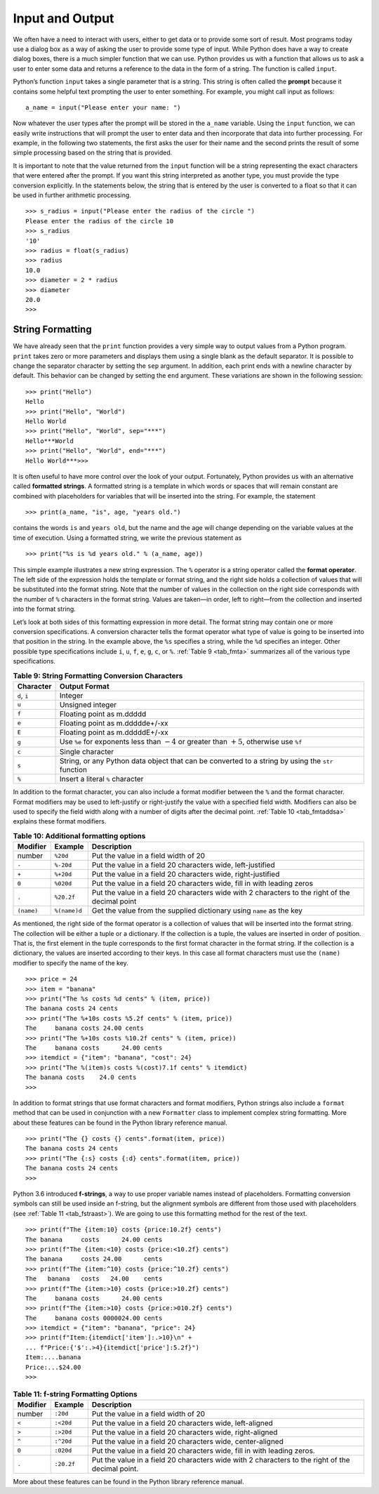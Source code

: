 ..  Copyright (C)  Brad Miller, David Ranum
    This work is licensed under the Creative Commons Attribution-NonCommercial-ShareAlike 4.0 International License. To view a copy of this license, visit http://creativecommons.org/licenses/by-nc-sa/4.0/.


Input and Output
~~~~~~~~~~~~~~~~

We often have a need to interact with users,
either to get data or to provide some sort of result. Most programs
today use a dialog box as a way of asking the user to provide some type
of input. While Python does have a way to create dialog boxes, there is
a much simpler function that we can use. Python provides us with a
function that allows us to ask a user to enter some data and returns a
reference to the data in the form of a string. The function is called
``input``.

Python’s function ``input`` takes a single parameter that is a string. This
string is often called the **prompt** because it contains some helpful
text prompting the user to enter something. For example, you might call
input as follows:

::

    a_name = input("Please enter your name: ")

Now whatever the user types after the prompt will be stored in the
``a_name`` variable. Using the ``input`` function, we can easily write
instructions that will prompt the user to enter data and then
incorporate that data into further processing. For example, in the
following two statements, the first asks the user for their name and the
second prints the result of some simple processing based on the string
that is provided.

.. activecode::  strstuff
    :caption: The input Function Returns a String

    a_name = input("Please enter your name ")
    print("Your name in all capitals is",a_name.upper(),
          "and has length", len(a_name))

It is important to note that the value returned from the ``input``
function will be a string representing the exact characters that were
entered after the prompt. If you want this string interpreted as another
type, you must provide the type conversion explicitly. In the statements
below, the string that is entered by the user is converted to a float so
that it can be used in further arithmetic processing.

::

    >>> s_radius = input("Please enter the radius of the circle ")
    Please enter the radius of the circle 10
    >>> s_radius
    '10'
    >>> radius = float(s_radius)
    >>> radius
    10.0
    >>> diameter = 2 * radius
    >>> diameter
    20.0
    >>> 

String Formatting
^^^^^^^^^^^^^^^^^

We have already seen that the ``print``
function provides a very simple way to output values from a Python
program. ``print`` takes zero or more parameters and displays them using
a single blank as the default separator. It is possible to change the
separator character by setting the ``sep`` argument. In addition, each
print ends with a newline character by default. This behavior can be
changed by setting the ``end`` argument. These variations are shown in
the following session:

::

    >>> print("Hello")
    Hello
    >>> print("Hello", "World")
    Hello World
    >>> print("Hello", "World", sep="***")
    Hello***World
    >>> print("Hello", "World", end="***")
    Hello World***>>>

It is often useful to have more control over the look of your output.
Fortunately, Python provides us with an alternative called **formatted
strings**. A formatted string is a template in which words or spaces
that will remain constant are combined with placeholders for variables
that will be inserted into the string. For example, the statement

::

    >>> print(a_name, "is", age, "years old.")

contains the words ``is`` and ``years old``, but the name and the age
will change depending on the variable values at the time of execution.
Using a formatted string, we write the previous statement as

::

    >>> print("%s is %d years old." % (a_name, age))

This simple example illustrates a new string expression. The ``%``
operator is a string operator called the **format operator**. The left
side of the expression holds the template or format string, and the
right side holds a collection of values that will be substituted into
the format string. Note that the number of values in the collection on
the right side corresponds with the number of ``%`` characters in the
format string. Values are taken—in order, left to right—from the
collection and inserted into the format string.

Let’s look at both sides of this formatting expression in more detail.
The format string may contain one or more conversion specifications. A
conversion character tells the format operator what type of value is
going to be inserted into that position in the string. In the example
above, the ``%s`` specifies a string, while the ``%d`` specifies an
integer. Other possible type specifications include ``i``, ``u``, ``f``,
``e``, ``g``, ``c``, or ``%``. :ref:`Table 9 <tab_fmta>` summarizes all of the
various type specifications.

.. _tab_fmta:

.. table:: **Table 9: String Formatting Conversion Characters**

    ========================== ====================================================================================================
                 **Character**                                                                                    **Output Format**
    ========================== ====================================================================================================
                  ``d``, ``i``                                                                                              Integer
                         ``u``                                                                                     Unsigned integer
                         ``f``                                                                            Floating point as m.ddddd
                         ``e``                                                                      Floating point as m.ddddde+/-xx
                         ``E``                                                                      Floating point as m.dddddE+/-xx
                         ``g``       Use ``%e`` for exponents less than :math:`-4` or greater than :math:`+5`, otherwise use ``%f``
                         ``c``                                                                                     Single character
                         ``s``    String, or any Python data object that can be converted to a string by using the ``str`` function
                         ``%``                                                                     Insert a literal ``%`` character
    ========================== ====================================================================================================


In addition to the format character, you can also include a format
modifier between the ``%`` and the format character. Format modifiers may
be used to left-justify or right-justify the value with a specified
field width. Modifiers can also be used to specify the field width along
with a number of digits after the decimal point. :ref:`Table 10 <tab_fmtaddsa>`
explains these format modifiers.

.. _tab_fmtaddsa:

.. table:: **Table 10: Additional formatting options**

    ========================= ============= ==================================================================================================
                 **Modifier**   **Example**                                                                                    **Description**
    ========================= ============= ==================================================================================================
                       number      ``%20d``                                                               Put the value in a field width of 20
                        ``-``     ``%-20d``                                        Put the value in a field 20 characters wide, left-justified
                        ``+``     ``%+20d``                                       Put the value in a field 20 characters wide, right-justified
                        ``0``     ``%020d``                            Put the value in a field 20 characters wide, fill in with leading zeros
                        ``.``    ``%20.2f``    Put the value in a field 20 characters wide with 2 characters to the right of the decimal point
                   ``(name)``  ``%(name)d``                               Get the value from the supplied dictionary using ``name`` as the key
    ========================= ============= ==================================================================================================


As mentioned, the right side of the format operator is a collection of values that
will be inserted into the format string. The collection will be either a
tuple or a dictionary. If the collection is a tuple, the values are
inserted in order of position. That is, the first element in the tuple
corresponds to the first format character in the format string. If the
collection is a dictionary, the values are inserted according to their
keys. In this case all format characters must use the ``(name)``
modifier to specify the name of the key.

::

    >>> price = 24
    >>> item = "banana"
    >>> print("The %s costs %d cents" % (item, price))
    The banana costs 24 cents
    >>> print("The %+10s costs %5.2f cents" % (item, price))
    The     banana costs 24.00 cents
    >>> print("The %+10s costs %10.2f cents" % (item, price))
    The     banana costs      24.00 cents
    >>> itemdict = {"item": "banana", "cost": 24}
    >>> print("The %(item)s costs %(cost)7.1f cents" % itemdict)
    The banana costs    24.0 cents
    >>>

In addition to format strings that use format characters and format
modifiers, Python strings also include a ``format`` method that can be
used in conjunction with a new ``Formatter`` class to implement complex
string formatting. More about these features can be found in the Python
library reference manual.

::

    >>> print("The {} costs {} cents".format(item, price))
    The banana costs 24 cents
    >>> print("The {:s} costs {:d} cents".format(item, price))
    The banana costs 24 cents
    >>> 

Python 3.6 introduced **f-strings**, a way to use proper variable names
instead of placeholders. Formatting conversion symbols can still be used
inside an f-string, but the alignment symbols are different from those used with placeholders
(see :ref:`Table 11 <tab_fstraast>`). We are going to use this formatting
method for the rest of the text.

::

    >>> print(f"The {item:10} costs {price:10.2f} cents")
    The banana     costs      24.00 cents
    >>> print(f"The {item:<10} costs {price:<10.2f} cents")
    The banana     costs 24.00      cents
    >>> print(f"The {item:^10} costs {price:^10.2f} cents")
    The   banana   costs   24.00    cents
    >>> print(f"The {item:>10} costs {price:>10.2f} cents")
    The     banana costs      24.00 cents
    >>> print(f"The {item:>10} costs {price:>010.2f} cents")
    The     banana costs 0000024.00 cents
    >>> itemdict = {"item": "banana", "price": 24}
    >>> print(f"Item:{itemdict['item']:.>10}\n" +
    ... f"Price:{'$':.>4}{itemdict['price']:5.2f}")
    Item:....banana
    Price:...$24.00
    >>> 

.. _tab_fstraast:

.. table:: **Table 11: f-string Formatting Options**

    ========================= ============= ==================================================================================================
                 **Modifier**   **Example**                                                                                    **Description**
    ========================= ============= ==================================================================================================
                       number      ``:20d``                                                               Put the value in a field width of 20
                        ``<``     ``:<20d``                                          Put the value in a field 20 characters wide, left-aligned
                        ``>``     ``:>20d``                                         Put the value in a field 20 characters wide, right-aligned
                        ``^``     ``:^20d``                                        Put the value in a field 20 characters wide, center-aligned
                        ``0``     ``:020d``                           Put the value in a field 20 characters wide, fill in with leading zeros.
                        ``.``    ``:20.2f``   Put the value in a field 20 characters wide with 2 characters to the right of the decimal point.
    ========================= ============= ==================================================================================================


More about these features can be found in the Python library reference manual.

